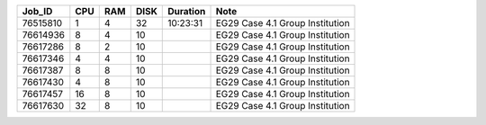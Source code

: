 +----------+------+-----+------+----------+-----------------------------------+
| Job_ID   |  CPU | RAM | DISK | Duration | Note                              | 
+==========+======+=====+======+==========+===================================+
| 76515810 |  1   | 4   | 32   | 10:23:31 | EG29 Case 4.1 Group Institution   |
+----------+------+-----+------+----------+-----------------------------------+
| 76614936 |  8   | 4   | 10   |          | EG29 Case 4.1 Group Institution   |
+----------+------+-----+------+----------+-----------------------------------+
| 76617286 |  8   | 2   | 10   |          | EG29 Case 4.1 Group Institution   |
+----------+------+-----+------+----------+-----------------------------------+
| 76617346 |  4   | 4   | 10   |          | EG29 Case 4.1 Group Institution   |
+----------+------+-----+------+----------+-----------------------------------+
| 76617387 |  8   | 8   | 10   |          | EG29 Case 4.1 Group Institution   |
+----------+------+-----+------+----------+-----------------------------------+
| 76617430 |  4   | 8   | 10   |          | EG29 Case 4.1 Group Institution   |
+----------+------+-----+------+----------+-----------------------------------+
| 76617457 |  16  | 8   | 10   |          | EG29 Case 4.1 Group Institution   |
+----------+------+-----+------+----------+-----------------------------------+
| 76617630 |  32  | 8   | 10   |          | EG29 Case 4.1 Group Institution   |
+----------+------+-----+------+----------+-----------------------------------+
